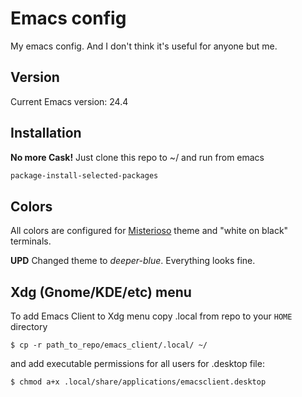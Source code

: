 * Emacs config
My emacs config. And I don't think it's useful for anyone but me.

** Version

Current Emacs version: 24.4

** Installation

*No more Cask!*
Just clone this repo to ~/ and run from emacs
#+BEGIN_SRC lisp
package-install-selected-packages
#+END_SRC

** Colors

All colors are configured for
[[https://github.com/tovbinm/emacs-24-mac/blob/master/etc/themes/misterioso-theme.el][Misterioso]]
theme and "white on black" terminals.

*UPD* Changed theme to /deeper-blue/. Everything looks fine.

** Xdg (Gnome/KDE/etc) menu

To add Emacs Client to Xdg menu copy .local from repo to your =HOME=
directory

#+BEGIN_SRC shell
    $ cp -r path_to_repo/emacs_client/.local/ ~/
#+END_SRC

and add executable permissions for all users for .desktop file:

#+BEGIN_SRC shell
    $ chmod a+x .local/share/applications/emacsclient.desktop
#+END_SRC
